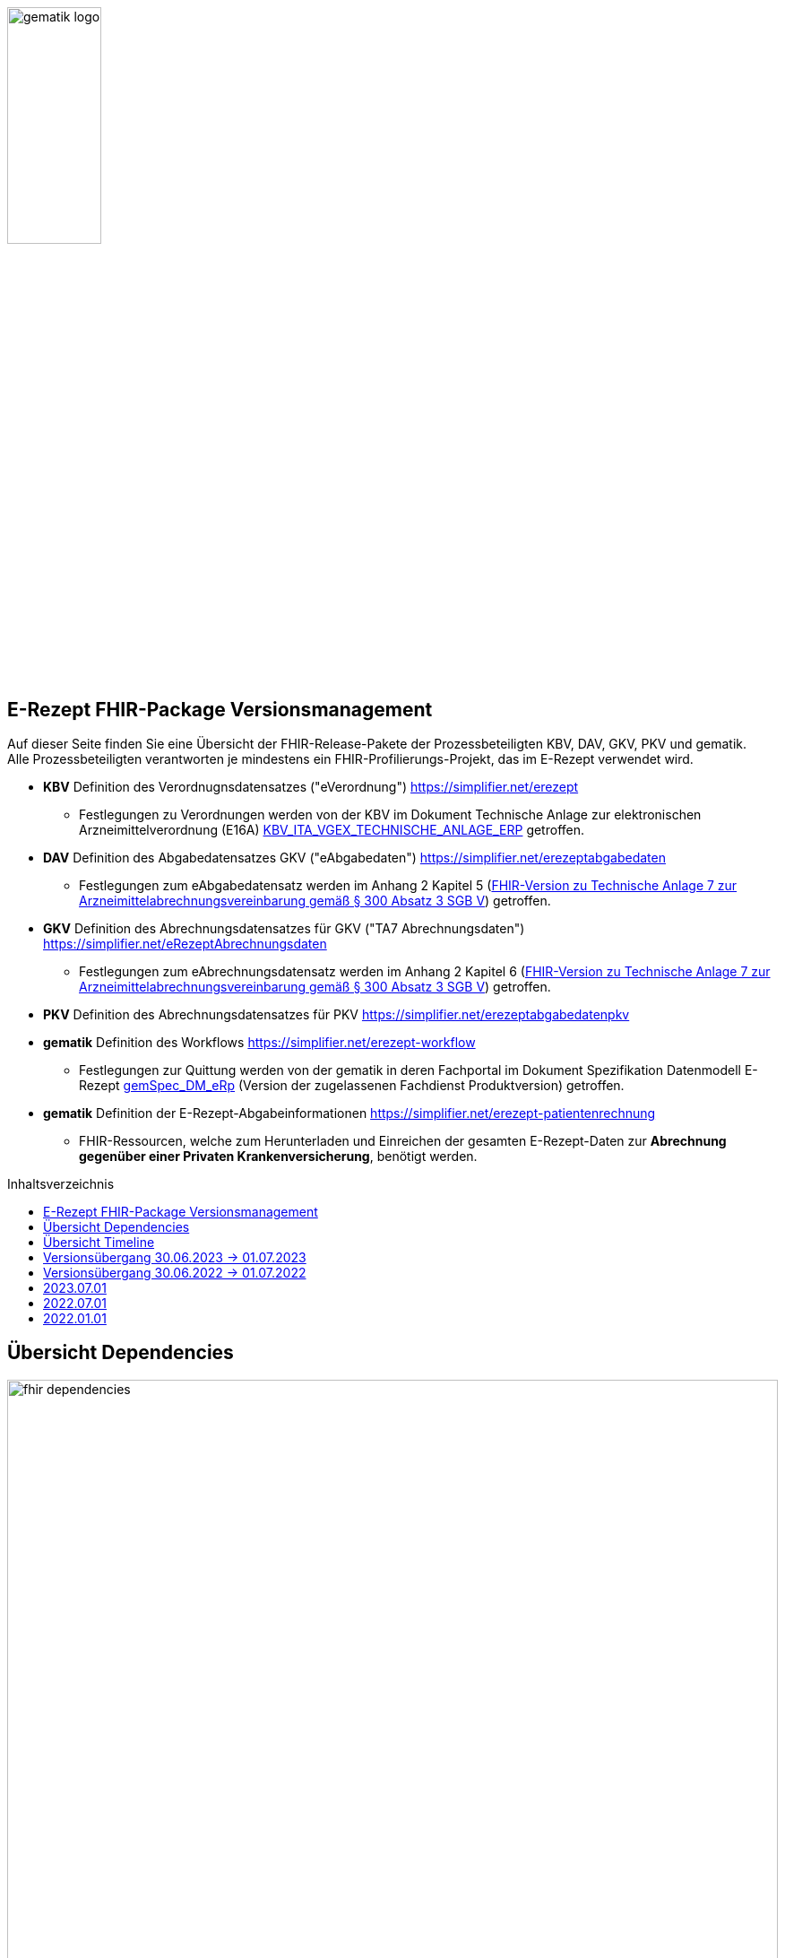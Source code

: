 // asciidoc settings for DE (German)
// ==================================
:imagesdir: ../images
:tip-caption: :bulb:
:note-caption: :information_source:
:important-caption: :heavy_exclamation_mark:
:caution-caption: :fire:
:warning-caption: :warning:
:toc: macro
:toclevels: 3
:toc-title: Inhaltsverzeichnis
image:gematik_logo.png[width=35%]

== E-Rezept FHIR-Package Versionsmanagement
Auf dieser Seite finden Sie eine Übersicht der FHIR-Release-Pakete der Prozessbeteiligten KBV, DAV, GKV, PKV und gematik. +
Alle Prozessbeteiligten verantworten je mindestens ein FHIR-Profilierungs-Projekt, das im E-Rezept verwendet wird.

* *KBV* Definition des Verordnugnsdatensatzes ("eVerordnung") https://simplifier.net/erezept
** Festlegungen zu Verordnungen werden von der KBV im Dokument Technische Anlage zur elektronischen Arzneimittelverordnung (E16A)
link:https://update.kbv.de/ita-update/DigitaleMuster/ERP/KBV_ITA_VGEX_Technische_Anlage_ERP.pdf[KBV_ITA_VGEX_TECHNISCHE_ANLAGE_ERP^] getroffen.
* *DAV* Definition des Abgabedatensatzes GKV ("eAbgabedaten") https://simplifier.net/erezeptabgabedaten
** Festlegungen zum eAbgabedatensatz werden im Anhang 2 Kapitel 5 (link:https://www.gkv-datenaustausch.de/media/dokumente/leistungserbringer_1/apotheken/technische_anlagen_aktuell/TA7_Anhang_2_20220808.pdf[FHIR-Version zu Technische Anlage 7 zur Arzneimittelabrechnungsvereinbarung gemäß § 300 Absatz 3 SGB V^]) getroffen.
* *GKV* Definition des Abrechnungsdatensatzes für GKV ("TA7 Abrechnungsdaten") https://simplifier.net/eRezeptAbrechnungsdaten
** Festlegungen zum eAbrechnungsdatensatz werden im Anhang 2 Kapitel 6 (link:https://www.gkv-datenaustausch.de/media/dokumente/leistungserbringer_1/apotheken/technische_anlagen_aktuell/TA7_Anhang_2_20220808.pdf[FHIR-Version zu Technische Anlage 7 zur Arzneimittelabrechnungsvereinbarung gemäß § 300 Absatz 3 SGB V^]) getroffen.
* *PKV* Definition des Abrechnungsdatensatzes für PKV https://simplifier.net/erezeptabgabedatenpkv
* *gematik* Definition des Workflows https://simplifier.net/erezept-workflow
** Festlegungen zur Quittung werden von der gematik in deren Fachportal im Dokument Spezifikation Datenmodell E-Rezept link:https://fachportal.gematik.de/fachportal-import/files/gemSpec_DM_eRp_V1.3.0.pdf[gemSpec_DM_eRp^] (Version der zugelassenen Fachdienst Produktversion) getroffen.
* *gematik* Definition der E-Rezept-Abgabeinformationen https://simplifier.net/erezept-patientenrechnung
** FHIR-Ressourcen, welche zum Herunterladen und Einreichen der gesamten E-Rezept-Daten zur *Abrechnung gegenüber einer Privaten Krankenversicherung*, benötigt werden.

toc::[]

== Übersicht Dependencies
image:fhir_dependencies.png[width=100%]

Weiter unten sind die Releases der Prozessbeteiligten aufgeführt, die gemeinsam gültig sind. Die folgende Tabelle liefert dabei die Anmerkungen zu Übergangszeiträumen und mit welchen Versions-Konstellationen zu rechnen ist.

IMPORTANT: Die Hinweise und konkreten Regelungen zu stichtagsbezogenen Versionsübergängen der gemeinsam gültigen FHIR-Profilversionen werden in separaten Verträgen zwischen den Bundesmantelvertragspartnern festgelegt.

TIP: Hinweise zur aktuellen FHIR-Konfiguration des E-Rezept-Fachdienstes in der Referenzumgebung RU finden Sie auf link:https://wiki.gematik.de/display/RUAAS/E-Rezept@RU[E-Rezept@RU^]

== Übersicht Timeline
image:puml_fhir_version_timeline.png[width=100%]

== Versionsübergang 30.06.2023 -> 01.07.2023
Annahmen:

* Praxisverwaltungssysteme erhalten Update zw. 01.06. und 31.07.
* Fachdienst erhält Update am 15.06.
* Apothekenverwaltungssysteme erhalten Update bis zum 30.06. (Vollziehen den Profilwechsel zum 01.07.)
** Die Version der eRezeptAbgabedaten hängt vom Abgabedatum (siehe TA1) bei den Leistungserbringern ab (im Profil DAV_PR_ERP_Abgabeinformationen:
MedicationDispense.whenHandedOver).
* Abrechnungszentren vollziehen den Profilwechsel zum 01.08.
** Die Version der eRezeptAbrechnungsdaten hängt vom Abrechnungsmonat (siehe TA1) ab (im Profil GKVSV_PR_TA7_Sammelrechnung_Composition:
Composition.date).
* maximale Gültigkeitsdauer E-Rezept (Einlösefrist): 3 Monate

[cols=""]
|===
|Workflow-Schritt           |was passiert                   |FHIR-Definition |
        01.01.-01.06.
        (Status Quo)  |01.06.-15.06. |15.06.-30.06. |01.07.-31.07.                              |01.08.-30.09.      |01.10.-30.10.      |01.11.-...

|$create                    |Fachdienst erzeugt Task        |gematik   |
        *1.1.1*                   |*1.1.1*         |*1.1.1*         |*1.2*                        |*1.2*                |*1.2*                |*1.2*
|$activate                  |PVS stellt Bundle ein          |KBV       |
        *1.0.2*                   |*1.0.2*         |*1.0.2*         |*1.1.0* (1.0.2 bis 31.01.)   |*1.1.0*              |*1.1.0*              |*1.1.0*
|$accept                    |AVS lädt Bundle herunter       |gematik (+ KBV)  |
        *1.1.1* + 1.0.2           |*1.1.1* + 1.0.2 |*1.1.1* + 1.0.2 |*1.2* + 1.0.2/1.1.0          |*1.2* + 1.0.2/1.1.0  |*1.2* + 1.0.2/1.1.0  |*1.2* + 1.1.0
|$close                     |AVS erzeugt MedicationDispense |gematik   |
        *1.1.1*                   |*1.1.1*         |*1.1.1*         |*1.2*                        |*1.2*                |*1.2*                |*1.2*
|$close                     |Fachdienst erzeugt Quittung    |gematik   |
        *1.1.1*                   |*1.1.1*         |*1.1.1*         |*1.2*                        |*1.2*                |*1.2*                |*1.2*
|eRezept-Abgabedaten        |AVS erzeugt Abgabedaten        |DAV       |
        *1.2*                     |*1.2*           |*1.2*           |*1.3*                        |*1.3*                |*1.3*                |*1.3*
|eRezept-Abrechnungs-daten  |ARZ erzeugt Abrechnungsdaten   |GKV-SV    |
        *1.2* + [1.0.2, 1.1.1, 1.2] |*1.2* + [1.0.2, 1.1.1, 1.2]      |*1.2* + [1.0.2, 1.1.1, 1.2]      |*1.2* + [1.0.2, 1.1.1, 1.2] (für Jun) |*1.3* + [1.0.2/1.1.0, 1.2, 1.2/1.3] (für Jul) +
                                                                                         *1.3* + [1.0.2/1.1.0, 1.2, 1.3] (für Aug.)        |*1.3* + [1.1.0, 1.2, 1.3] (für Sept.) |*1.3* + [1.1.0, 1.2, 1.3] (für Okt.++)
|eRezept-patientenrechnung für PKV  |AVS erzeugt Abrechnungsdaten für Patient   |gematik    | | | |*1.0* |*1.0* |*1.0* |*1.0*
|===

== Versionsübergang 30.06.2022 -> 01.07.2022
Annahmen:

* Praxisverwaltungssysteme sind vom neuen Profil eRezeptAbgabedaten nicht betroffen
* Fachdienst ist vom neuen Profil eRezeptAbgabedaten nicht betroffen
* Apothekenverwaltungssysteme erhalten Update bis zum 30.06. (Vollziehen den Profilwechsel zum 01.07.)
* maximale Gültigkeitsdauer E-Rezept (Einlösefrist): 3 Monate

[cols=""]
|===
|Workflow-Schritt           |was passiert                   |FHIR-Definition |
        01.01.-31.05. (Status Quo) |01.06.-15.06. |15.06.-30.06. |01.07.-31.07. |01.08.-30.09.|01.10.-...
|$create                    |Fachdienst erzeugt Task        |gematik   |
        1.1.1                      |1.1.1         |1.1.1         |1.1.1         |1.1.1        |1.1.1
|$activate                  |PVS stellt Bundle ein          |KBV                |
        1.0.2                      |1.0.2         |1.0.2         |1.0.2         |1.0.2        |1.0.2
|$accept                    |AVS lädt Bundle herunter       |gematik +
                                                              (+ KBV)  |
        1.1.1 + 1.0.2              |1.1.1 + 1.0.2 |1.1.1 + 1.0.2 |1.1.1 + 1.0.2 |1.1.1 + 1.0.2|1.1.1 + 1.0.2
|$close                     |AVS erzeugt MedicationDispense |gematik   |
        1.1.1                      |1.1.1         |1.1.1         |1.1.1         |1.1.1        |1.1.1
|$close                     |Fachdienst erzeugt Quittung    |gematik   |
        1.1.1                      |1.1.1         |1.1.1         |1.1.1         |1.1.1        |1.1.1
|eRezept-Abgabedaten        |AVS erzeugt Abgabedaten        |DAV       |
        1.1.0                      |1.1.0         |1.1.0         |1.2           |1.2          |1.2
|eRezept-Abrechnungs-daten  |ARZ erzeugt Abrechnungsdaten   |GKV-SV    |
        1.1.0                      |1.1.0         |1.1.0         |1.1.0 (für Abrechnungsmonat Juni) |1.2 (für Abrechnungsmonat Juli)        |1.2
|===


---
TIP: Im Folgenden sind die Releases inkl. Auszügen der bereitgestellten Releasenotes der Prozessbeteiligten aufgeführt, die jeweils für ein E-Rezept zusammen gültig sind.

== 2023.07.01
Das Major Release des E-Rezepts zum 01.07.2023 umfasst diverse Anpassungen und Korrekturen, die sich aus Abstimmungen am runden FHIR-Tisch aller E-Rezept-Beteiligten Organisationen, der Technischen Kommission zur Abrechnungsstrecke und diversen Fehler- und Verbesserungstickets ergeben haben.

[cols="h,a,40%,a,a,a"]
|===
|        |*Versionsnummer* |*Releasenotes* |*Datum Veröffentlichung* |*Datum gültig ab* |*Datum gültig bis*

|KBV     |link:https://simplifier.net/packages/kbv.ita.erp/1.1.0[1.1.0^] a|
        * Integration der deutschen Basisprofile von HL7 in der Version 1.3.2 (zur Verbesserung der Interoperabilität)
        * Integration der KBV-Basis-Profile in der Version 1.3.0 (zur Verbesserung der Interoperabilität)
        * Anpassung der FOR-Profile in der Version 1.1.0
        * Ergänzung/Verbesserung von Constraints und Längenbeschränkungen für einzelne Felder
        * Aufnahme der ASV-Fachgruppennummer
        * Aufnahme der Standortnummer
        * Wiederaufnahme KBV_EX_ERP_MEDICATION_CATEGORY
        * Aufnahme der Telematik-ID zur optionalen Übertragung
        * Anpassung der Abbildung von Packungsgrößen

        |30.09.2022 |01.07.2023 |-
|gematik |link:https://simplifier.net/packages/de.gematik.erezept-workflow.r4/1.2.0[Package 1.2.0 Profile 1.2^] a|
        * Refactoring der Profil-, Canonical- und Dateinamen nach gematik-Namensschema
        * Flowtype für neue Workflows (BtM, T-Rezept, ...)
        * Umstellung von Open Slices auf Closed Slice
        * Bundle.entry der Quittung slicen für die 3 spezifizierten Einträge
        * Neues Profil Provenance für Betäubungsmittelrezepte
        * Profil für Bundle mehrerer MedicationDispenses in $close
        * neues Versionierungsschema x.y für Profile und Ressourcen, Packages bleiben bei x.y.z mit z=Hotfix-Version
        * Umstellung der Toolchain auf FSH und SUSHI
        * Migration auf DE-Basisprofil 1.3.2
        * Separierung der ChargeItem-bezogenen Profile (eingeführt mit PKV) in ein eigenes Package (siehe unten)
        * Aktualisierte Dependency auf KBV.ITA.FOR und KBV.ITA.ERP
        * Angabe der Profilversion in FHIR-Ressource verpflichtend
        * PKV-KVNR Identifier aus KBV.FOR hinzugefügt

        |05.10.2022 |01.07.2023 |-
|gematik |      Profile 1.0 a|
	* Initiale Bereitstellung von ChargeItem-bezogenen Profile (eingeführt mit PKV)
        * 2 neue Communicationsprofile für PKV für Request und Reply zur Korrektur eines ChargeItems
        |Oktober |01.07.2023 |-
|DAV     |*tbd* a|Plan:

        * Migration auf DE-Basisprofil 1.3.2

        |Oktober |01.07.2023 |-
|GKV     |*tbd* a|Plan:

        * Migration auf DE-Basisprofil 1.3.2

        |Oktober |01.07.2023 |-
|PKV     |*tbd* a|Plan:

        * Migration auf DE-Basisprofil 1.3.2

        |Oktober  |01.07.2023 |-
|===

== 2022.07.01
Mit dem Release zum 01.07.2022 erfolgt eine Anpassung der Profile von DAV und GKV für die eRezeptAbgabedaten und eRezeptAbrechnungsdaten. +
Die Profilanpassungen der KBV und der gematik für die Unterstützung von Betäubungsmittelverordnungen sind erst ab dem 01.01.2023 zu verwenden.
Sie behalten ihre Gültigkeit mit den zuletzt veröffentlichten Profilen

[cols="h,a,40%,a,a,a"]
|===
|        |*Versionsnummer* |*Releasenotes* |*Datum Veröffentlichung* |*Datum gültig ab* |*Datum gültig bis*

|KBV     |link:https://simplifier.net/packages/kbv.ita.erp/1.0.2[1.0.2^] | - |13.09.2021 |01.01.2022 |30.06.2023
|gematik |link:https://simplifier.net/packages/de.gematik.erezept-workflow.r4/1.1.1[1.1.1^]| -  |04.11.2021 |01.01.2022 |30.06.2023
|DAV     |link:https://simplifier.net/packages/de.abda.erezeptabgabedaten/1.2.0[Package 1.2.0 Profile 1.2^] a|

              * new versioning scheme (Profile x.y Package x.y.z)
              * define fixed value meta.profile (canonical + version)
              * set mustSupport only on optional fields
              * DAV-PR-Base-ZusatzdatenEinheit (Invoice.lineItem.priceComponent.factor)
              ** Change Constraint (PR-ZusatzdatenEinheit-1)
              *** old Expression: "toString().matches('^\d{1,5}$')"
              *** new Expression: "toString().matches('^\d{1,6}(\.\d{1,6})?$')"
              * Add Keys 0, 4 and 5 to ZusatzattributFAMSchluesselMarkt
              * Add CodeSystem / ValueSet DAV_CS_ERP_ZusatzattributFAMSchluesselImportFAM
              ** Binding in profile (DAV-EX-ERP-Zusatzattribute)
              * Add ValueSet DAV-VS-ERP-DEUEV-Anlage-8
              * DAV_PR_Base_Apotheke (Organization.address.country)
              ** Set Binding (DAV-VS-ERP-DEUEV-Anlage-8)
              ** Set maxLength to 3
              * DAV_PR_Base_Apotheke (Organization.identifier.value)
              ** Change contraint "PR-Apotheke-1"
              *** Set severity-level to error
              * Remove PKV context profiles
              ** DAV_PR_Base_Apotheke (remove Extension DAV_EX_ERP_Bankverbindung)
              ** DAV_EX_ERP_Bankverbindung (remove)
              ** DAV_EX_ERP_AbrechnungsTyp (remove)
              ** DAV_CS_ERP_AbrechnungsTyp (remove)
              ** DAV_VS_ERP_AbrechnungsTyp (remove)
              * Change slicing rules to close
              ** Invoice.lineItem.chargeItem
              ** all extensions

              |28.12.2021 |01.07.2022 |30.06.2023
|GKV     |link:https://simplifier.net/packages/de.gkvsv.erezeptabrechnungsdaten/1.2.0[Package 1.2.0 1.2^] a|

              * new versioning scheme (Profile x.y Package x.y.z)
              * GKVSV_PR_TA7_Sammelrechnung_Composition um Constraint erweitert
              ** Format des letzten Tages des Abrechnungszeitraumes zu JJJJ-MM-TT konkretisiert
              ** Format des letzten Tages des Abrechnungszeitraumes zu JJJJ-MM-TT konkretisiert
              * GKVSV_EX_ERP_TA7_Abrechnungszeitraum um Constraint erweitert
              ** Format des letzten Tages des Abrechnungszeitraumes zu JJJJ-MM-TT konkretisiert
              * GKVSV_EX_ERP_TA7_Dateinummer Constraint "Dateinummer-length" konkretisiert
              ** Nur noch numerische Zeichen erlaubt
              * GKVSV_PR_TA7_Sammelrechnung_Bundle
              ** Das Profil GKVSV_PR_TA7_Rechnung hat jetzt eine Kardinalität von 1:1.
              ** Kostenträger-Iks aus GKVSV_PR_TA7_Sammelrechnung_Composition und GKVSV_PR_TA7_Rechnung werden auf Gleicheit geprüft
              ** Es wird geprüft, dass das Enddatum des Abrechnungszeitraums in der Composition und der TA7_Rechnung identisch sind.
              * GKVSV_PR_ERP_eAbrechnungsdaten
              ** Invoice.identifier-Slicing auf "closed" gesetzt
              * GKVSV_PR_TA7_Sammelrechnung_Composition
              ** Composition.section-Slicing auf "closed" gesetzt
              ** Das Profil GKVSV_PR_TA7_Rechnung hat jetzt eine Kardinalität von 1:1.
              * GKVSV_PR_TA7_Rechnung um Constraint erweitert
              ** Die Rechnungsnummer darf nicht die Zeichen "/:?*\"<>\|" enthalten.
              *** toString().matches('^\\S*[\/:?*\\\"<>\|]\\S*$').not()

              |31.12.2021 |01.07.2022 |30.06.2023
|===



== 2022.01.01
Das Release zum 01.01.2022 ermöglicht das E-Rezept für die neue Benutzergruppe der PKV-Versicherten, zudem wird das E-Rezept zur Pflicht für alle GKV-Versicherten. Weiterhin werden bisherige Unschärfen korrigiert und Kleinere Verbesserungen bzw. Fehlerbeseitigungen in den beteilgiten FHIR-Projekten umgesetzt.

[cols="h,a,40%,a,a,a"]
|===
|        |*Versionsnummer* |*Releasenotes* |*Datum Veröffentlichung* |*Datum gültig ab* |*Datum gültig bis*

|KBV     |link:https://simplifier.net/packages/kbv.ita.erp/1.0.2[1.0.2^] a|

          * Aktualisierung des Profils KBV_PR_ERP_Prescription:
          ** Optimierung von drei Contraints
          ** Streichung des nicht genutzten Elements dispenseRequest.validityPeriod
          ** Korrektur einer Referenzierung im Element insurance
          * Aktualisierung der Profile KBV_PR_ERP_Medication_PZN /KBV_PR_ERP_Medication_Compounding / KBV_PR_ERP_Medication_FreeText / KBV_PR_ERP_Medication_Ingredient:
          ** Sicherstellung der korrekten Validierung der Extension https://fhir.kbv.de/StructureDefinition/KBV_EX_ERP_Medication_Vaccine durch unterschiedliche Validatoren durch Klarstellung der Kardinalitäten

          |13.09.2021 |01.01.2022 |31.12.2022
|gematik     |link:https://simplifier.net/packages/de.gematik.erezept-workflow.r4/1.1.1[1.1.1^] a|

          * New Feature "PKV"
          ** Added profile definitions ChargeItem, Consent
          ** ChargeItem includes new extension "markingFlag"
          ** Added examples for ChargeItem and Consent
          ** Added new workFlowTypes "200" and "209" in CodeSystem and ValueSet "flowType"
          ** Added indirect Dependency to DAV-Abgabedaten-Project http://fhir.abda.de/eRezeptAbgabedaten/StructureDefinition/DAV-PKV-PR-ERP-AbgabedatenBundle for PKV-Versicherte to be used in ChargeItem
          * Minor Changes
          ** ErxReceipt with modified cardinality as it will have additional <entry> Binary für ePrescription-Hash (severside generated)
          ** Removed unnesecary and unused workFlowTypes in CodeSystem and ValueSet "flowType"
          ** modified samples (less handcrafted, connectathon outcome used)
          ** removed dependency to KBV Medication-Profiles in MedicationDispense.Medication (switch to base Medication-Resource)
          * New Release "1.1.1" for fxing Bugs in previous version 1.1.0
          ** fixed problem with xml-notation in JSon-Files, when downloading snapshot-package
          ** removed external extension "KBVEXERPDosageFlag.xml"
          ** ChargeItem_example: fixed wrong canonical of "Abgabedatensatz" in ChargeItem.supportingInformation.type
          ** Added more information in Description for MedicationDispense.Medication (added names of KBV-Medication profiles)

          |04.11.2021 |01.01.2022 |31.12.2022
|DAV     |link:https://simplifier.net/packages/de.abda.erezeptabgabedaten/1.1.2[Package 1.1.2 Profile 1.1.0^] a|

          * PackageVersion 1.1.2 ProfileVersion 1.1.0 - KorrekturRelease vom 21.01.2022
          ** BaseDefinition de.abda.eRezeptAbgabeBasis (dependencies)
          ** DAV-PR-Base-ZusatzdatenHerstellung
          *** Fix identifier for actor in ZusatzdatenHerstellung by removing not-allowed multiple profiles in type definition and adding constraints
          **** Expression: conformsTo("http://fhir.abda.de/eRezeptAbgabedaten/ StructureDefinition/DAV-PR-ERP-DAVHerstellerSchluessel") or conformsTo("http://fhir.de/StructureDefinition/identifier-iknr")
          **** Expression: conformsTo("http://fhir.de/StructureDefinition/identifier-iknr") implies value.matches('[0-9]{9}')
          ** FIX Constraint Issue
          *** Error: Datatype (string) is case sensitiv but used with "Sting" in constraint
          **** replace with "exists()" because string must have a value
          *** DAV-EX-ERP-Rezeptaenderung - Rezeptaenderung-1 (on extention)
          **** error Expression: "(extension('ArtRezeptaenderung').value as CodeableConcept).coding.code.matches('2\|3\|4\|12') implies ((extension('DokumentationRezeptaenderung').value as String).length() > 0)"
          **** new Expression: "(extension('ArtRezeptaenderung').value as CodeableConcept).coding.code.matches('2\|3\|4\|12') implies extension('DokumentationRezeptaenderung').exists()"
          **** DAV-EX-ERP-Zusatzattribute - PreisguenstigesFAM-1 (on Extension.extension:ZusatzattributFAM.extension:PreisguenstigesFAM)
          **** error Expression: "(extension('Schluessel').value as CodeableConcept).coding.code.matches('4') implies ((extension('DokumentationFreitext').value as String).length() > 0)"
          **** new Expression: "(extension('Schluessel').value as CodeableConcept).coding.code.matches('4') implies extension('DokumentationFreitext').exists()"
          *** DAV-EX-ERP-Zusatzattribute - ImportFAM-1 (on Extension.extension:ZusatzattributFAM.extension:ImportFAM)
          **** error Expression: "(extension('Schluessel').value as CodeableConcept).coding.code.matches('4') implies ((extension('DokumentationFreitext').value as String).length() > 0)"
          **** new Expression: "(extension('Schluessel').value as CodeableConcept).coding.code.matches('4') implies extension('DokumentationFreitext').exists()"
          *** DAV-EX-ERP-Zusatzattribute - Rabattvertragserfuellung-1 (on Extension.extension:ZusatzattributFAM.extension:Rabattvertragserfuellung)
          **** error Expression: "(extension('Schluessel').value as CodeableConcept).coding.code.matches('4') implies ((extension('DokumentationFreitext').value as String).length() > 0)"
          **** new Expression: "(extension('Schluessel').value as CodeableConcept).coding.code.matches('4') implies extension('DokumentationFreitext').exists()"
          ** DAV-PR-Base-ZusatzdatenHerstellung (MedicationDispense.whenPrepared)
          *** old definition: Die Angabe muss im Format "JJJJMMTT:HHMM" erfolgen.
          *** new definition: Die Angabe muss im Format ISO 8601 (z.B.: YYYY-MM-DDTHH:MM:00Z oder YYYY-MM-DDThh:mm:ss+zz:zz) erfolgen.
          ** DAV-PR-Base-Apotheke (Organization.identifier.value)
          *** Add contraint "PR-Apotheke-1" Eine IK muss 9-stellig (mit Prüfziffer) sein
          **** Expression: matches('[0-9]{9}')
          ** DAV-CS-ERP-ZusatzattributSchluesselZuzahlungsstatus
          *** Edit Texte (display & definition)
          * PackageVersion 1.1.0 ProfileVersion 1.1.0 BaseDefinition de.abda.eRezeptAbgabeBasis (dependencies)
          ** DAV-EX-ERP-Zusatzattribute (**structural change**)
          *** Add Zusatzattribut Zuzahlungsstatus (Änderung des Zuzahlungsstatus nach Ausstellung des E-Rezepts)
          *** Add CodeSystem (DAV-CS-ERP-ZusatzattributSchluesselZuzahlungsstatus)
          *** Add ValueSet (DAV-VS-ERP-ZusatzattributSchluesselZuzahlungsstatus)
          ** DAV-PR-ERP-Abgabeinformationen (**structural change**)
          *** Fix Canonical-URL http://fhir.abda.de/eRezeptAbgabadaten/ StructureDefinition/DAV-PR-ERP-Abgabeinformationen -> http://fhir.abda.de/eRezeptAbgabedaten/ StructureDefinition/DAV-PR-ERP-Abgabeinformationen
          ** Profile-Optimierungen (contraints)
          *** Näheres siehe Package-Release-Notes auf Simplifier
          ** Profile-Optimierungen (cardinality)
          *** näheres siehe package Release notes auf simplifier

 |Plan 01.10.2021 +
 KorrekturRelease 21.01.2022 |01.01.2022 |30.06.2022
|GKV     |link:https://simplifier.net/packages/de.gkvsv.erezeptabrechnungsdaten/1.1.0[1.1.0^] a|

          * Aktualisierung des Profils GKVSV_PR_TA7_RezeptBundle +
          ** Die Quittung Gem_erxReceipt wird jetzt analog zu KBV_PR_ERP_Bundel und DAV_PR_ERP_AbgabedatenBundle als Binary eingebunden (**structural change**)
          * Constraint zur Überprüfung der Angabe der Signatur in der Quittung entfernt.

|Plan 01.10.2021 |01.01.2022 |30.06.2022
|PKV     |link:https://simplifier.net/packages/de.abda.erezeptabgabedatenpkv/1.1.0-rc6[1.1.0-rc6^] |initial Version (Release Candidate) |Plan 01.10.2021 |tbd |31.12.2022
|===
